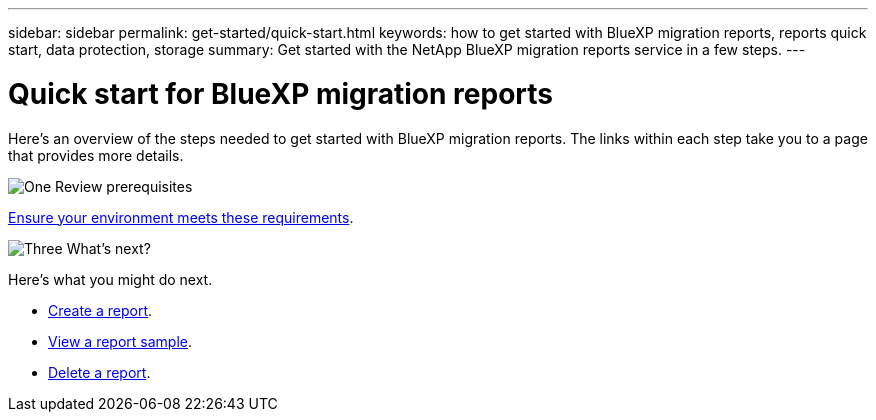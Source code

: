 ---
sidebar: sidebar
permalink: get-started/quick-start.html
keywords: how to get started with BlueXP migration reports, reports quick start, data protection, storage
summary: Get started with the NetApp BlueXP migration reports service in a few steps.
---

= Quick start for BlueXP migration reports
:hardbreaks:
:icons: font
:imagesdir: ../media/get-started/

[.lead]
Here's an overview of the steps needed to get started with BlueXP migration reports. The links within each step take you to a page that provides more details.



.image:https://raw.githubusercontent.com/NetAppDocs/common/main/media/number-1.png[One] Review prerequisites 

[role="quick-margin-para"]
link:../get-started/prerequisites.html[Ensure your environment meets these requirements^].
 



.image:https://raw.githubusercontent.com/NetAppDocs/common/main/media/number-2.png[Three] What's next?


[role="quick-margin-para"]

Here's what you might do next. 

[role="quick-margin-list"]
* link:../use/report-create.html[Create a report^].
* link:../use/report-sample.html[View a report sample^].
* link:../use/report-delete.html[Delete a report^].



